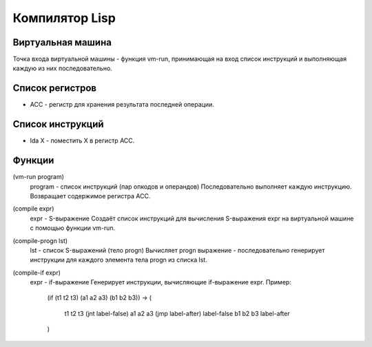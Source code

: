 Компилятор Lisp
==============================

Виртуальная машина
------------------------------
Точка входа виртуальной машины - функция vm-run, принимающая на вход список инструкций и выполняющая каждую из них последовательно.

Список регистров
------------------------------
- ACC - регистр для хранения результата последней операции.

Список инструкций
------------------------------
- lda X - поместить X в регистр ACC.

Функции
------------------------------
(vm-run program)
  program - список инструкций (пар опкодов и операндов)
  Последовательно выполняет каждую инструкцию.
  Возвращает содержимое регистра ACC.

(compile expr)
  expr - S-выражение
  Создаёт список инструкций для вычисления S-выражения expr на виртуальной машине с помощью функции vm-run.

(compile-progn lst)
  lst - список S-выражений (тело progn)
  Вычисляет progn выражение - последовательно генерирует инструкции для каждого элемента тела progn из списка lst.

(compile-if expr)
  expr - if-выражение
  Генерирует инструкции, вычисляющие if-выражение expr.
  Пример:
    (if (t1 t2 t3) (a1 a2 a3) (b1 b2 b3)) ->
    (
      t1 t2 t3
      (jnt label-false)
      a1 a2 a3
      (jmp label-after)
      label-false
      b1 b2 b3
      label-after
    )
